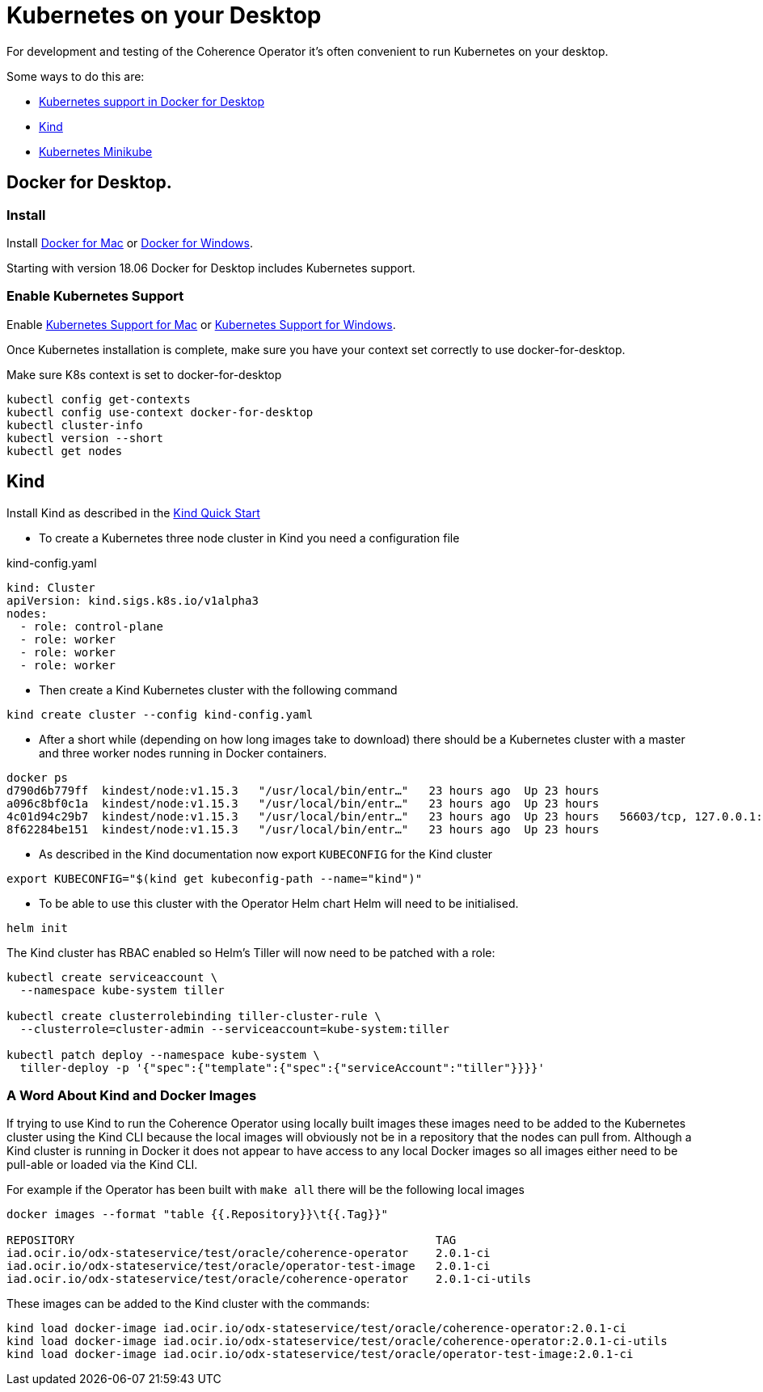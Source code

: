 ///////////////////////////////////////////////////////////////////////////////

    Copyright (c) 2019 Oracle and/or its affiliates. All rights reserved.

    Licensed under the Apache License, Version 2.0 (the "License");
    you may not use this file except in compliance with the License.
    You may obtain a copy of the License at

        http://www.apache.org/licenses/LICENSE-2.0

    Unless required by applicable law or agreed to in writing, software
    distributed under the License is distributed on an "AS IS" BASIS,
    WITHOUT WARRANTIES OR CONDITIONS OF ANY KIND, either express or implied.
    See the License for the specific language governing permissions and
    limitations under the License.

///////////////////////////////////////////////////////////////////////////////

= Kubernetes on your Desktop
:description: Running Kubernetes on your desktop.
:keywords: kubernetes

For development and testing of the Coherence Operator it's often convenient to run Kubernetes on your desktop.

Some ways to do this are:

* https://docs.docker.com/docker-for-mac/kubernetes/[Kubernetes support in Docker for Desktop]
* https://kind.sigs.k8s.io[Kind]
* https://kubernetes.io/docs/getting-started-guides/minikube/[Kubernetes Minikube]

== Docker for Desktop.

=== Install

Install
https://docs.docker.com/docker-for-mac/install/[Docker for Mac] or
https://docs.docker.com/docker-for-windows/install/[Docker for Windows].

Starting with version 18.06 Docker for Desktop includes Kubernetes support.

=== Enable Kubernetes Support

Enable
https://docs.docker.com/docker-for-mac/#kubernetes[Kubernetes Support for Mac]
or
https://docs.docker.com/docker-for-windows/#kubernetes[Kubernetes Support for Windows].

Once Kubernetes installation is complete, make sure you have your context
set correctly to use docker-for-desktop.

[source,bash]
.Make sure K8s context is set to docker-for-desktop
----
kubectl config get-contexts
kubectl config use-context docker-for-desktop
kubectl cluster-info
kubectl version --short
kubectl get nodes
----


== Kind

Install Kind as described in the https://kind.sigs.k8s.io/docs/user/quick-start/[Kind Quick Start]

* To create a Kubernetes three node cluster in Kind you need a configuration file

[source,yaml]
.kind-config.yaml
----
kind: Cluster
apiVersion: kind.sigs.k8s.io/v1alpha3
nodes:
  - role: control-plane
  - role: worker
  - role: worker
  - role: worker
----

* Then create a Kind Kubernetes cluster with the following command

[source,bash]
----
kind create cluster --config kind-config.yaml
----

* After a short while (depending on how long images take to download) there should be a Kubernetes cluster with a master
and three worker nodes running in Docker containers.

[source,bash]
----
docker ps
d790d6b779ff  kindest/node:v1.15.3   "/usr/local/bin/entr…"   23 hours ago  Up 23 hours                                         kind-worker2
a096c8bf0c1a  kindest/node:v1.15.3   "/usr/local/bin/entr…"   23 hours ago  Up 23 hours                                         kind-worker3
4c01d94c29b7  kindest/node:v1.15.3   "/usr/local/bin/entr…"   23 hours ago  Up 23 hours   56603/tcp, 127.0.0.1:56603->6443/tcp  kind-control-plane
8f62284be151  kindest/node:v1.15.3   "/usr/local/bin/entr…"   23 hours ago  Up 23 hours                                         kind-worker
----

* As described in the Kind documentation now export `KUBECONFIG` for the Kind cluster

[source,bash]
----
export KUBECONFIG="$(kind get kubeconfig-path --name="kind")"
----

* To be able to use this cluster with the Operator Helm chart Helm will need to be initialised.

[source,bash]
----
helm init
----

The Kind cluster has RBAC enabled so Helm's Tiller will now need to be patched with a role:

[source,bash]
----
kubectl create serviceaccount \
  --namespace kube-system tiller

kubectl create clusterrolebinding tiller-cluster-rule \
  --clusterrole=cluster-admin --serviceaccount=kube-system:tiller

kubectl patch deploy --namespace kube-system \
  tiller-deploy -p '{"spec":{"template":{"spec":{"serviceAccount":"tiller"}}}}'
----

=== A Word About Kind and Docker Images

If trying to use Kind to run the Coherence Operator using locally built images these images need to be added to the
Kubernetes cluster using the Kind CLI because the local images will obviously not be in a repository that the nodes
can pull from. Although a Kind cluster is running in Docker it does not appear to have access to any local Docker images
so all images either need to be pull-able or loaded via the Kind CLI.

For example if the Operator has been built with `make all` there will be the following local images

[source,bash]
----
docker images --format "table {{.Repository}}\t{{.Tag}}"

REPOSITORY                                                     TAG
iad.ocir.io/odx-stateservice/test/oracle/coherence-operator    2.0.1-ci
iad.ocir.io/odx-stateservice/test/oracle/operator-test-image   2.0.1-ci
iad.ocir.io/odx-stateservice/test/oracle/coherence-operator    2.0.1-ci-utils
----

These images can be added to the Kind cluster with the commands:

[source,bash]
----
kind load docker-image iad.ocir.io/odx-stateservice/test/oracle/coherence-operator:2.0.1-ci
kind load docker-image iad.ocir.io/odx-stateservice/test/oracle/coherence-operator:2.0.1-ci-utils
kind load docker-image iad.ocir.io/odx-stateservice/test/oracle/operator-test-image:2.0.1-ci
----

